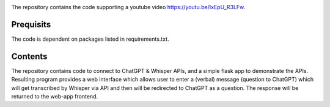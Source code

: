 
.. image:: thumbnail.png

The repository contains the code supporting a youtube video `<https://youtu.be/IxEpU_R3LFw>`_.

Prequisits
----------
The code is dependent on packages listed in requirements.txt. 

Contents
--------
The repository contains code to connect to ChatGPT & Whisper APIs, and a simple flask app to demonstrate the APIs.
Resulting program provides a web interface which allows user to enter a (verbal) message (question to ChatGPT) which will get transcribed by Whisper via API and then will be redirected to ChatGPT as a question. The response will be returned to the web-app frontend. 

